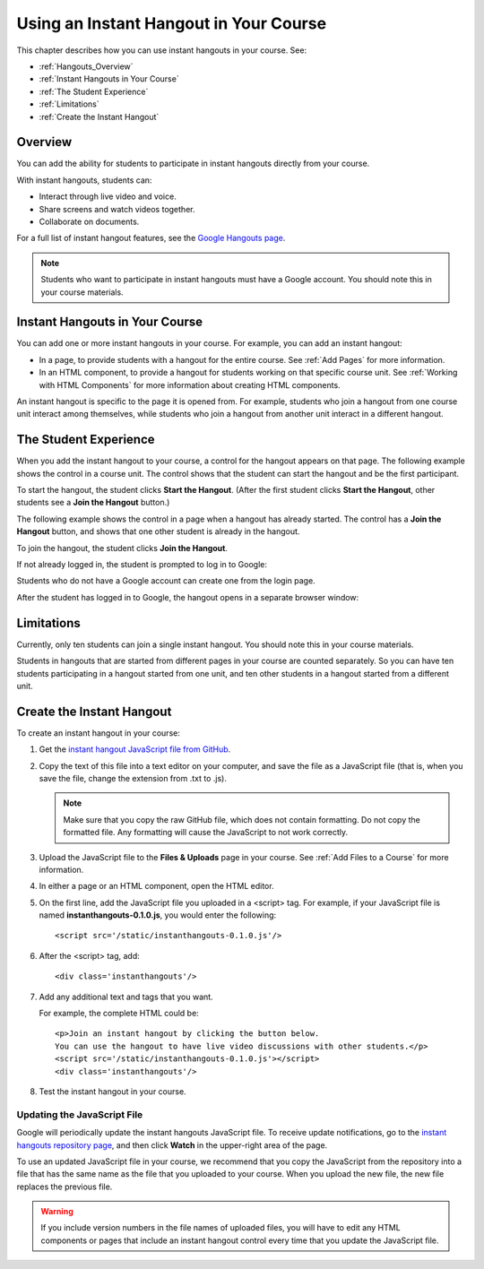 .. _Using an Instant Hangout in Your Course:

###########################################
Using an Instant Hangout in Your Course
###########################################

This chapter describes how you can use instant hangouts in your course. See:

* :ref:`Hangouts_Overview`
* :ref:`Instant Hangouts in Your Course`
* :ref:`The Student Experience`
* :ref:`Limitations`
* :ref:`Create the Instant Hangout`

.. _Hangouts_Overview:

*****************
Overview
*****************

You can add the ability for students to participate in instant hangouts directly from your course.

With instant hangouts, students can:

* Interact through live video and voice.
* Share screens and watch videos together.
* Collaborate on documents.

For a full list of instant hangout features, see the `Google Hangouts page <http://www.google.com/+/learnmore/hangouts/>`_.

.. note:: Students who want to participate in instant hangouts must have a Google account.  You should note this in your course materials.

.. _Instant Hangouts in Your Course:

**********************************
Instant Hangouts in Your Course
**********************************

You can add one or more instant hangouts in your course. For example, you can add an instant hangout:

* In a page, to provide students with a hangout for the entire course. See :ref:`Add Pages` for more information.

* In an HTML component, to provide a hangout for students working on that specific course unit. See :ref:`Working with HTML Components` for more information about creating HTML components.

An instant hangout is specific to the page it is opened from. For example, students who join a hangout from one course unit interact among themselves, while students who join a hangout from another unit interact in a different hangout.

.. _The Student Experience:

*************************
The Student Experience
*************************

When you add the instant hangout to your course, a control for the hangout appears on that page. The following example shows the control in a course unit. The control shows that the student can start the hangout and be the first participant.

.. image:: ../Images/hangout_unit.png
 :alt: Image of the instant hangout control on a unit

To start the hangout, the student clicks **Start the Hangout**. (After the first student clicks **Start the Hangout**, other students see a **Join the Hangout** button.)

The following example shows the control in a page when a hangout has already started. The control has a **Join the Hangout** button, and shows that one other student is already in the hangout.

.. image:: ../Images/hangout_static_page.png
 :alt: Image of the instant hangout control on a page

To join the hangout, the student clicks **Join the Hangout**.

If not already logged in, the student is prompted to log in to Google:

.. image:: ../Images/google_login.png
 :alt: Image of the Google login page

Students who do not have a Google account can create one from the login page.

After the student has logged in to Google, the hangout opens in a separate browser window:

.. image:: ../Images/hangout.png
 :alt: Image of the instant hangout

.. _Limitations:

****************
Limitations
****************

Currently, only ten students can join a single instant hangout. You should note this in your course materials.

Students in hangouts that are started from different pages in your course are counted separately. So you can have ten students participating in a hangout started from one unit, and ten other students in a hangout started from a different unit.

.. _Create the Instant Hangout:

**************************************************
Create the Instant Hangout
**************************************************

To create an instant hangout in your course:

#. Get the `instant hangout JavaScript file from GitHub <https://raw.github.com/google/instant-hangouts/master/instanthangouts-0.1.0.js>`_.

#. Copy the text of this file into a text editor on your computer, and save the file as a JavaScript file (that is, when you save the file, change the extension from .txt to .js).

   .. note::  Make sure that you copy the raw GitHub file, which does not contain formatting. Do not copy the formatted file. Any formatting will cause the JavaScript to not work correctly.

#. Upload the JavaScript file to the **Files & Uploads** page in your course. See :ref:`Add Files to a Course` for more information.

#. In either a page or an HTML component, open the HTML editor.

#. On the first line, add the JavaScript file you uploaded in a <script> tag. For example, if your JavaScript file is named **instanthangouts-0.1.0.js**, you would enter the following::
  
    <script src='/static/instanthangouts-0.1.0.js'/>

#. After the <script> tag, add::
  
    <div class='instanthangouts'/>

#. Add any additional text and tags that you want.

   For example, the complete HTML could be::

    <p>Join an instant hangout by clicking the button below. 
    You can use the hangout to have live video discussions with other students.</p>
    <script src='/static/instanthangouts-0.1.0.js'></script>
    <div class='instanthangouts'/>

#. Test the instant hangout in your course.

=============================
Updating the JavaScript File
=============================

Google will periodically update the instant hangouts JavaScript file.  To receive update notifications, go to the `instant hangouts repository page <https://github.com/google/instant-hangouts/>`_, and then click **Watch** in the upper-right area of the page. 

To use an updated JavaScript file in your course, we recommend that you copy the JavaScript from the repository into a file that has the same name as the file that you uploaded to your course. When you upload the new file, the new file replaces the previous file.

.. warning:: If you include version numbers in the file names of uploaded files, you will have to edit any HTML components or pages that include an instant hangout control every time that you update the JavaScript file.
